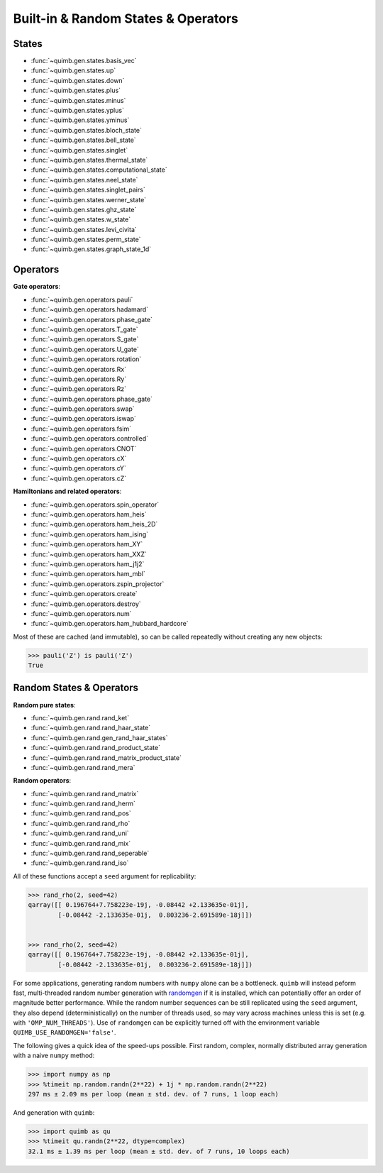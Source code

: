 Built-in & Random States & Operators
====================================

States
------

- :func:`~quimb.gen.states.basis_vec`
- :func:`~quimb.gen.states.up`
- :func:`~quimb.gen.states.down`
- :func:`~quimb.gen.states.plus`
- :func:`~quimb.gen.states.minus`
- :func:`~quimb.gen.states.yplus`
- :func:`~quimb.gen.states.yminus`
- :func:`~quimb.gen.states.bloch_state`
- :func:`~quimb.gen.states.bell_state`
- :func:`~quimb.gen.states.singlet`
- :func:`~quimb.gen.states.thermal_state`
- :func:`~quimb.gen.states.computational_state`
- :func:`~quimb.gen.states.neel_state`
- :func:`~quimb.gen.states.singlet_pairs`
- :func:`~quimb.gen.states.werner_state`
- :func:`~quimb.gen.states.ghz_state`
- :func:`~quimb.gen.states.w_state`
- :func:`~quimb.gen.states.levi_civita`
- :func:`~quimb.gen.states.perm_state`
- :func:`~quimb.gen.states.graph_state_1d`


Operators
---------

**Gate operators**:

- :func:`~quimb.gen.operators.pauli`
- :func:`~quimb.gen.operators.hadamard`
- :func:`~quimb.gen.operators.phase_gate`
- :func:`~quimb.gen.operators.T_gate`
- :func:`~quimb.gen.operators.S_gate`
- :func:`~quimb.gen.operators.U_gate`
- :func:`~quimb.gen.operators.rotation`
- :func:`~quimb.gen.operators.Rx`
- :func:`~quimb.gen.operators.Ry`
- :func:`~quimb.gen.operators.Rz`
- :func:`~quimb.gen.operators.phase_gate`
- :func:`~quimb.gen.operators.swap`
- :func:`~quimb.gen.operators.iswap`
- :func:`~quimb.gen.operators.fsim`
- :func:`~quimb.gen.operators.controlled`
- :func:`~quimb.gen.operators.CNOT`
- :func:`~quimb.gen.operators.cX`
- :func:`~quimb.gen.operators.cY`
- :func:`~quimb.gen.operators.cZ`

**Hamiltonians and related operators**:

- :func:`~quimb.gen.operators.spin_operator`
- :func:`~quimb.gen.operators.ham_heis`
- :func:`~quimb.gen.operators.ham_heis_2D`
- :func:`~quimb.gen.operators.ham_ising`
- :func:`~quimb.gen.operators.ham_XY`
- :func:`~quimb.gen.operators.ham_XXZ`
- :func:`~quimb.gen.operators.ham_j1j2`
- :func:`~quimb.gen.operators.ham_mbl`
- :func:`~quimb.gen.operators.zspin_projector`
- :func:`~quimb.gen.operators.create`
- :func:`~quimb.gen.operators.destroy`
- :func:`~quimb.gen.operators.num`
- :func:`~quimb.gen.operators.ham_hubbard_hardcore`

Most of these are cached (and immutable), so can be called repeatedly without creating any new objects:

.. code-block:: py3

    >>> pauli('Z') is pauli('Z')
    True


Random States & Operators
-------------------------

**Random pure states**:

- :func:`~quimb.gen.rand.rand_ket`
- :func:`~quimb.gen.rand.rand_haar_state`
- :func:`~quimb.gen.rand.gen_rand_haar_states`
- :func:`~quimb.gen.rand.rand_product_state`
- :func:`~quimb.gen.rand.rand_matrix_product_state`
- :func:`~quimb.gen.rand.rand_mera`

**Random operators**:

- :func:`~quimb.gen.rand.rand_matrix`
- :func:`~quimb.gen.rand.rand_herm`
- :func:`~quimb.gen.rand.rand_pos`
- :func:`~quimb.gen.rand.rand_rho`
- :func:`~quimb.gen.rand.rand_uni`
- :func:`~quimb.gen.rand.rand_mix`
- :func:`~quimb.gen.rand.rand_seperable`
- :func:`~quimb.gen.rand.rand_iso`

All of these functions accept a ``seed`` argument for replicability:

.. code-block:: py3

    >>> rand_rho(2, seed=42)
    qarray([[ 0.196764+7.758223e-19j, -0.08442 +2.133635e-01j],
            [-0.08442 -2.133635e-01j,  0.803236-2.691589e-18j]])


    >>> rand_rho(2, seed=42)
    qarray([[ 0.196764+7.758223e-19j, -0.08442 +2.133635e-01j],
            [-0.08442 -2.133635e-01j,  0.803236-2.691589e-18j]])


For some applications, generating random numbers with ``numpy`` alone can be a bottleneck.
``quimb`` will instead peform fast, multi-threaded random number generation with `randomgen <https://github.com/bashtage/randomgen>`_ if it is installed, which can potentially offer an order of magnitude better performance. While the random number sequences can be still replicated using the ``seed`` argument, they also depend (deterministically) on the number of threads used, so may vary across machines unless this is set (e.g. with ``'OMP_NUM_THREADS'``). Use of ``randomgen`` can be explicitly turned off with the environment variable ``QUIMB_USE_RANDOMGEN='false'``.

The following gives a quick idea of the speed-ups possible. First random, complex, normally distributed array generation with a naive ``numpy`` method:

.. code-block:: py3

    >>> import numpy as np
    >>> %timeit np.random.randn(2**22) + 1j * np.random.randn(2**22)
    297 ms ± 2.09 ms per loop (mean ± std. dev. of 7 runs, 1 loop each)


And generation with ``quimb``:

.. code-block:: py3

    >>> import quimb as qu
    >>> %timeit qu.randn(2**22, dtype=complex)
    32.1 ms ± 1.39 ms per loop (mean ± std. dev. of 7 runs, 10 loops each)

